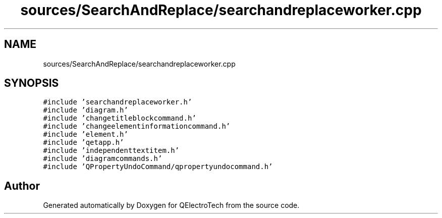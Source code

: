 .TH "sources/SearchAndReplace/searchandreplaceworker.cpp" 3 "Thu Aug 27 2020" "Version 0.8-dev" "QElectroTech" \" -*- nroff -*-
.ad l
.nh
.SH NAME
sources/SearchAndReplace/searchandreplaceworker.cpp
.SH SYNOPSIS
.br
.PP
\fC#include 'searchandreplaceworker\&.h'\fP
.br
\fC#include 'diagram\&.h'\fP
.br
\fC#include 'changetitleblockcommand\&.h'\fP
.br
\fC#include 'changeelementinformationcommand\&.h'\fP
.br
\fC#include 'element\&.h'\fP
.br
\fC#include 'qetapp\&.h'\fP
.br
\fC#include 'independenttextitem\&.h'\fP
.br
\fC#include 'diagramcommands\&.h'\fP
.br
\fC#include 'QPropertyUndoCommand/qpropertyundocommand\&.h'\fP
.br

.SH "Author"
.PP 
Generated automatically by Doxygen for QElectroTech from the source code\&.

